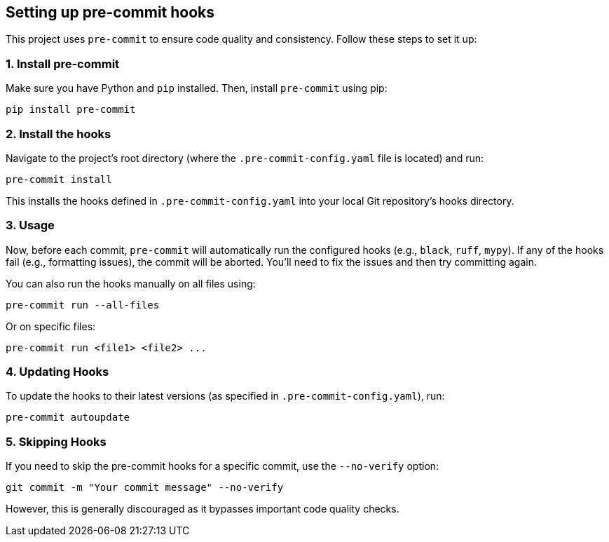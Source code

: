 == Setting up pre-commit hooks

This project uses `pre-commit` to ensure code quality and consistency. Follow these steps to set it up:

=== 1. Install pre-commit

Make sure you have Python and `pip` installed. Then, install `pre-commit` using pip:

```bash
pip install pre-commit
```

=== 2. Install the hooks

Navigate to the project's root directory (where the `.pre-commit-config.yaml` file is located) and run:

```bash
pre-commit install
```
This installs the hooks defined in `.pre-commit-config.yaml` into your local Git repository's hooks directory.

=== 3. Usage

Now, before each commit, `pre-commit` will automatically run the configured hooks (e.g., `black`, `ruff`, `mypy`).  If any of the hooks fail (e.g., formatting issues), the commit will be aborted. You'll need to fix the issues and then try committing again.

You can also run the hooks manually on all files using:

```bash
pre-commit run --all-files
```

Or on specific files:

```bash
pre-commit run <file1> <file2> ...
```

=== 4. Updating Hooks

To update the hooks to their latest versions (as specified in `.pre-commit-config.yaml`), run:

```bash
pre-commit autoupdate
```

=== 5. Skipping Hooks

If you need to skip the pre-commit hooks for a specific commit, use the `--no-verify` option:

```bash
git commit -m "Your commit message" --no-verify
```
However, this is generally discouraged as it bypasses important code quality checks.